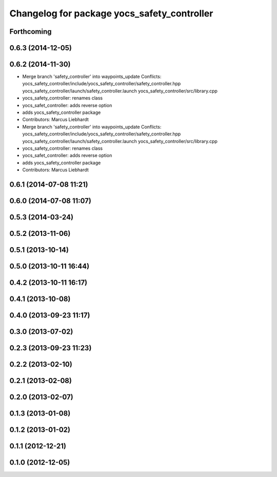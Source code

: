 ^^^^^^^^^^^^^^^^^^^^^^^^^^^^^^^^^^^^^^^^^^^^
Changelog for package yocs_safety_controller
^^^^^^^^^^^^^^^^^^^^^^^^^^^^^^^^^^^^^^^^^^^^

Forthcoming
-----------

0.6.3 (2014-12-05)
------------------

0.6.2 (2014-11-30)
------------------
* Merge branch 'safety_controller' into waypoints_update
  Conflicts:
  yocs_safety_controller/include/yocs_safety_controller/safety_controller.hpp
  yocs_safety_controller/launch/safety_controller.launch
  yocs_safety_controller/src/library.cpp
* yocs_safety_controller: renames class
* yocs_safet_controller: adds reverse option
* adds yocs_safety_controller package
* Contributors: Marcus Liebhardt

* Merge branch 'safety_controller' into waypoints_update
  Conflicts:
  yocs_safety_controller/include/yocs_safety_controller/safety_controller.hpp
  yocs_safety_controller/launch/safety_controller.launch
  yocs_safety_controller/src/library.cpp
* yocs_safety_controller: renames class
* yocs_safet_controller: adds reverse option
* adds yocs_safety_controller package
* Contributors: Marcus Liebhardt

0.6.1 (2014-07-08 11:21)
------------------------

0.6.0 (2014-07-08 11:07)
------------------------

0.5.3 (2014-03-24)
------------------

0.5.2 (2013-11-06)
------------------

0.5.1 (2013-10-14)
------------------

0.5.0 (2013-10-11 16:44)
------------------------

0.4.2 (2013-10-11 16:17)
------------------------

0.4.1 (2013-10-08)
------------------

0.4.0 (2013-09-23 11:17)
------------------------

0.3.0 (2013-07-02)
------------------

0.2.3 (2013-09-23 11:23)
------------------------

0.2.2 (2013-02-10)
------------------

0.2.1 (2013-02-08)
------------------

0.2.0 (2013-02-07)
------------------

0.1.3 (2013-01-08)
------------------

0.1.2 (2013-01-02)
------------------

0.1.1 (2012-12-21)
------------------

0.1.0 (2012-12-05)
------------------
